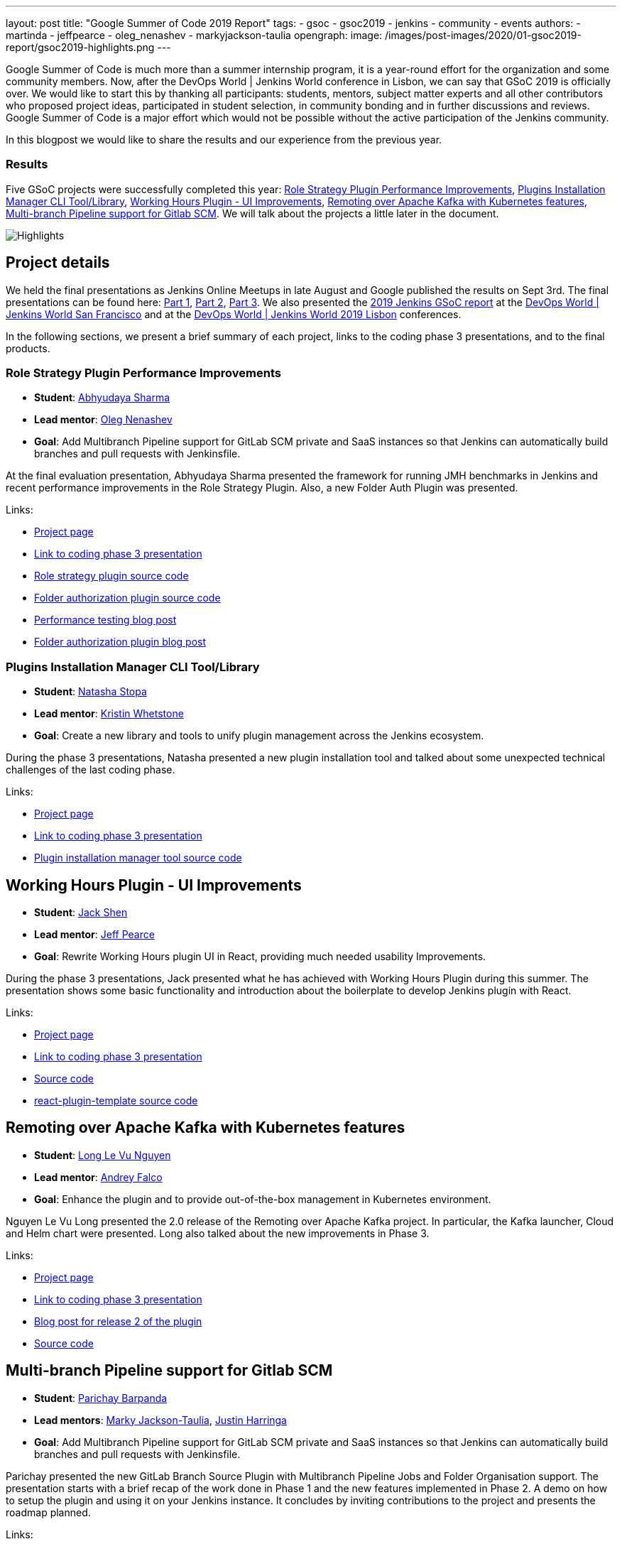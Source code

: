 ---
layout: post
title: "Google Summer of Code 2019 Report"
tags:
- gsoc
- gsoc2019
- jenkins
- community
- events
authors:
- martinda
- jeffpearce
- oleg_nenashev
- markyjackson-taulia
opengraph:
  image: /images/post-images/2020/01-gsoc2019-report/gsoc2019-highlights.png
---

Google Summer of Code is much more than a summer internship program, it is a year-round effort for the organization and some community members.
Now, after the DevOps World | Jenkins World conference in Lisbon, we can say that GSoC 2019 is officially over.
We would like to start this by thanking all participants: students, mentors, subject matter experts and all other contributors who proposed project ideas, participated in student selection, in community bonding and in further discussions and reviews.
Google Summer of Code is a major effort which would not be possible without the active participation of the Jenkins community.

In this blogpost we would like to share the results and our experience from the previous year.

=== Results

Five GSoC projects were successfully completed this year:
link:https://jenkins.io/projects/gsoc/2019/role-strategy-performance[Role Strategy Plugin Performance Improvements],
link:https://jenkins.io/projects/gsoc/2019/plugin-installation-manager-tool-cli[Plugins Installation Manager CLI Tool/Library],
link:https://jenkins.io/projects/gsoc/2019/working-hours-improvements[Working Hours Plugin - UI Improvements],
link:https://jenkins.io/projects/gsoc/2019/remoting-over-apache-kafka-docker-k8s-features[Remoting over Apache Kafka with Kubernetes features],
link:https://jenkins.io/projects/gsoc/2019/gitlab-support-for-multibranch-pipeline[Multi-branch Pipeline support for Gitlab SCM].
We will talk about the projects a little later in the document.

image::/images/post-images/2020/01-gsoc2019-report/gsoc2019-highlights.png[Highlights, role=center]

== Project details

We held the final presentations as Jenkins Online Meetups in late August and Google published the results on Sept 3rd.
The final presentations can be found here:
link:https://www.youtube.com/watch?v=g19o24uzy6c[Part 1],
link:https://www.youtube.com/watch?v=cMSbdGwGWp0[Part 2],
link:https://www.youtube.com/watch?v=41dhyFC5Iak[Part 3].
We also presented the
link:https://docs.google.com/presentation/d/e/2PACX-1vQf5RLIJXq8cPEKbCIaA4Bn3tMy5ITB4z2oGJKwLOJz_ne2AiNuSSvXi51nMDDDgA/pub?start=false&loop=false&delayms=3000[2019 Jenkins GSoC report]
at the link:https://www.cloudbees.com/devops-world/san-francisco[DevOps World | Jenkins World San Francisco]
and at the
link:https://www.previous.cloudbees.com/devops-world/lisbon[DevOps World | Jenkins World 2019 Lisbon] conferences.

In the following sections, we present a brief summary of each project, links to the coding phase 3 presentations, and to the final products.

=== Role Strategy Plugin Performance Improvements

* *Student*: link:/blog/authors/abhyudayasharma[Abhyudaya Sharma]
* *Lead mentor*: link:/blog/authors/oleg_nenashev[Oleg Nenashev]
* *Goal*: Add Multibranch Pipeline support for GitLab SCM private and SaaS instances so that Jenkins can automatically build branches and pull requests with Jenkinsfile.

At the final evaluation presentation, Abhyudaya Sharma presented the framework for running JMH benchmarks in Jenkins and recent performance improvements in the Role Strategy Plugin.
Also, a new Folder Auth Plugin was presented.

Links:

* link:https://jenkins.io/projects/gsoc/2019/role-strategy-performance[Project page]
* link:https://drive.google.com/file/d/1lAXDljWXypCq6noiqPHI-eZJqBqaSYue/view?usp=sharing[Link to coding phase 3 presentation]
* link:https://github.com/jenkinsci/role-strategy-plugin[Role strategy plugin source code]
* link:https://github.com/jenkinsci/folder-auth-plugin[Folder authorization plugin source code]
* link:https://jenkins.io/blog/2019/06/21/performance-testing-jenkins/[Performance testing blog post]
* link:https://jenkins.io/blog/2019/08/16/folder-auth-plugin/[Folder authorization plugin blog post]

=== Plugins Installation Manager CLI Tool/Library

* *Student*: link:/blog/authors/stopalopa[Natasha Stopa]
* *Lead mentor*: link:/blog/authors/kwhetstone[Kristin Whetstone]
* *Goal*: Create a new library and tools to unify plugin management across the Jenkins ecosystem.

During the phase 3 presentations, Natasha presented a new plugin installation tool and talked about some unexpected technical challenges of the last coding phase.

Links:

* link:https://jenkins.io/projects/gsoc/2019/plugin-installation-manager-tool-cli[Project page]
* link:https://docs.google.com/presentation/d/14yiudx6uJ_FEyoSnVMsRwYdSr5KqpgXcZKVenp1ebgM/[Link to coding phase 3 presentation]
* link:https://github.com/jenkinsci/plugin-installation-manager-tool[Plugin installation manager tool source code]

== Working Hours Plugin - UI Improvements

* *Student*: link:/blog/authors/jshen[Jack Shen]
* *Lead mentor*: link:/blog/authors/jeffpearce[Jeff Pearce]
* *Goal*: Rewrite Working Hours plugin UI in React, providing much needed usability Improvements.

During the phase 3 presentations, Jack presented what he has achieved with Working Hours Plugin during this summer.
The presentation shows some basic functionality and introduction about the boilerplate to develop Jenkins plugin with React.

Links:

* link:https://jenkins.io/projects/gsoc/2019/working-hours-improvements[Project page]
* link:https://docs.google.com/presentation/d/1txLbDliqsZhbKvKR7RBFLue0kvLIcoRpXpB1MthWonI/edit#slide=id.p1[Link to coding phase 3 presentation]
* link:https://github.com/jenkinsci/working-hours-plugin[Source code]
* link:https://github.com/jenkinsci/react-plugin-template[react-plugin-template source code]

== Remoting over Apache Kafka with Kubernetes features

* *Student*: link:/blog/authors/longnguyen[Long Le Vu Nguyen]
* *Lead mentor*: link:/blog/authors/afalko[Andrey Falco]
* *Goal*: Enhance the plugin and to provide out-of-the-box management in Kubernetes environment.

Nguyen Le Vu Long presented the 2.0 release of the Remoting over Apache Kafka project. In particular, the Kafka launcher, Cloud and Helm chart were presented. Long also talked about the new improvements in Phase 3.

Links:

* link:https://jenkins.io/projects/gsoc/2019/remoting-over-apache-kafka-docker-k8s-features[Project page]
* link:https://docs.google.com/presentation/d/1QMjeAt6on3RPQdjlz4SiFg8YgpJ2xNOQhfzXDWgn2AY/[Link to coding phase 3 presentation]
* link:https://jenkins.io/blog/2019/08/19/remoting-kafka-kubernetes-release-2/[Blog post for release 2 of the plugin]
* link:https://github.com/jenkinsci/remoting-kafka-plugin[Source code]

== Multi-branch Pipeline support for Gitlab SCM

* *Student*: link:/blog/authors/baymac[Parichay Barpanda]
* *Lead mentors*: link:/blog/authors/markyjackson-taulia[Marky Jackson-Taulia], link:/blog/authors/justinharringa[Justin Harringa]
* *Goal*: Add Multibranch Pipeline support for GitLab SCM private and SaaS instances so that Jenkins can automatically build branches and pull requests with Jenkinsfile.

Parichay presented the new GitLab Branch Source Plugin with Multibranch Pipeline Jobs and Folder Organisation support.
The presentation starts with a brief recap of the work done in Phase 1 and the new features implemented in Phase 2.
A demo on how to setup the plugin and using it on your Jenkins instance.
It concludes by inviting contributions to the project and presents the roadmap planned. 

Links:

* link:https://jenkins.io/projects/gsoc/2019/gitlab-support-for-multibranch-pipeline[Project page]
* link:https://docs.google.com/presentation/d/1avMoEPMf5Ksc99106fv7bGikAh17GQZJZdwUWKOzYBY/[Link to coding phase 3 presentation]
* link:https://github.com/jenkinsci/gitlab-branch-source-plugin/[Source code]

== Running the GSoC program at our organization level

Here are some of the things our organization did before and during GSoC behind the scenes.
To prepare for the influx of students, we updated all our GSoC pages and wrote down all the knowledge we accumulated over the years of running the program.
We started preparing in October 2018, long before the official start of the program.
The main objective was to address the feedback we got during GSoC 2018 retrospectives.

**Project ideas**.
We started gathering project ideas in the last months of 2018.
We prepared a link:/projects/gsoc/2019/project-ideas/[list of project ideas] in a Google doc, and we tracked ownership of each project in a table of that document.
Each project idea was further elaborated in its own Google doc.
We find that when projects get complicated during the definition phase, perhaps they are really too complicated and should not be done.

Since we wanted all the project ideas to be documented the same way, we created a template to guide the contributors.
Most of the project idea documents were written by org admins or mentors, but occasionally a student proposed a genuine idea.
We also captured contact information in that document such as GitHub and Gitter handles, and a preliminary list of potential mentors for the project.
We embedded all the project documents on our website.

**Mentor and student guidelines**.
We updated the link:https://jenkins.io/projects/gsoc/mentors/[mentor information] page with details on what we expect mentors to do during the program,
including the number of hours that are expected from mentors,
and we even have a section on preventing link:https://jenkins.io/projects/gsoc/mentors/#conflict-of-interest-prevention[conflict of interest].
When we recruit mentors, we point them to the mentor information page.

We also updated the link:https://jenkins.io/projects/gsoc/students/[student information page].
We find this is a huge time saver as every student contacting us has the same questions about joining and participating in the program.
Instead of re-explaining the program each time, we send them a link to those pages.

**Application phase**.
Students started to reach out very early on as well, many weeks before GSoC officially started.
This was very motivating.
Some students even started to work on project ideas before the official start of the program.

**Project selection**. This year the org admin team had some very difficult decisions to make.
With lots of students, lots of projects and lots of mentors, we had to request the right number of slots and try to match the projects with the most chances of success.
We were trying to form mentor teams at the same time as we were requesting the number of slots, and it was hard to get responses from all mentors in time for the deadline.
Finally we requested fewer slots than we could have filled.
When we request slots, we submit two numbers: a minimum and a maximum. The link:https://google.github.io/gsocguides/mentor/selecting-a-student#googles-selection-process[GSoC guide] states that:

* The minimum is based on the projects that are so amazing they really want to see these projects occur over the summer,
* and the maximum number should be the number of solid and amazing projects they wish to mentor over the summer.

We were awarded minimum. So we had to make very hard decisions: we had to decide between "amazing" and "solid" proposals.
For some proposals, the very outstanding ones, it’s easy.
But for the others, it’s hard.
We know we cannot make the perfect decision, and by experience, we know that some students or some mentors will not be able to complete the program due to uncontrollable life events, even for the outstanding proposals.
So we have to make the best decision knowing that some of our choices won't complete the program.

**Community Bonding**.
We have found that the link:https://developers.google.com/open-source/gsoc/resources/glossary#community_bonding_period[community bonding phase] was crucial to the success of each project.
Usually projects that don’t do well during community bonding have difficulties later on.
In order to get students involved into the community better, almost all projects were handled under umbrella of link:/sigs[Special Interest Groups] so that there were more stakeholders and communications.



**Communications**.
Every year we have students who contact mentors via personal messages.
Students, if you are reading this, please do **NOT** send us personal messages about the projects, you will not receive any preferential treatment.
Obviously, in open source we want all discussions to be public, so students have to be reminded of that regularly.
In 2019 we are using Gitter chat for most communications, but from an admin point of view this is more fragmented than mailing lists.
It is also harder to search.
Chat rooms are very convenient because they are focused, but from an admin point of view, the lack of threads in Gitter makes it hard to get an overview.
Gitter threads were added recently (Nov 2019) but do not yet work well on Android and iOS.
We adopted Zoom Meetings towards the end of the program and we are finding it easier to work with than Google Hangouts.

**Status tracking**.
Another thing that was hard was to get an overview of how all the projects were doing once they were running.
We made extensive use of Google sheets to track lists of projects and participants during the program
to rank projects and to track statuses of project phases (community bonding, coding, etc.).
It is a challenge to keep these sheets up to date, as each project involves several people and several links.
We have found it time consuming and a bit hard to keep these sheets up to date, accurate and complete, specially up until the start of the coding phase.

Perhaps some kind of objective tracking tool would help.
We used Jenkins Jira for tracking projects, with each phase representing a separate sprint.
It helped a lot for successful projects.
In our organization, we try to get everyone to beat the deadlines by a couple of days, because we know that there might be events such as power outages,
bad weather (happens even in Seattle!), or other uncontrolled interruptions, that might interfere with submitting project data.
We also know that when deadlines coincide with weekends, there is a risk that people may forget.

**Retrospective**.
At the end of our project, we also held a retrospective and captured some ideas for the future.
You can fine the notes link:https://docs.google.com/document/d/1qWeuQzMr1lGQUuirgorODwvqEXYH7RiyKkRByIed9co/edit?usp=sharing[here].
We already addressed the most important comments in our documentation and project ideas for the next year.

== Recognition

Last year, we wanted to thank everyone who participated in the program by sending swag.
This year, we collected all the mailing addresses we could and sent to everyone we could the 15-year Jenkins special edition T-shirt, and some stickers.
This was a great feel good moment.
I want to personally thank Alyssa Tong her help on setting aside the t-shirt and stickers.

image:/images/post-images/2020/01-gsoc2019-report/swag-before-shipping.jpg[width=400]

== Mentor summit

Each year Google invites two or more mentors from each organization to the Google Summer of Code Mentor Summit.
At this event hundreds of open-source project maintainers and mentors meet together and have unconference sessions targeting GSoC, community management and various tools.
This year the summit was held in Munich,
and we sent link:https://github.com/markyjackson-taulia[Marky Jackson] and link:https://github.com/oleg-nenashev[Oleg Nenashev] as representatives there.

Apart from discussing projects and sharing chocolate, we also presented Jenkins there, conducted a lightning talk and hosted the unconference session about automation bots for GitHub.
We did not make a team photo there, so try to find Oleg and Marky on this photo:

image:/images/post-images/2020/01-gsoc2019-report/gsoc2019-mentor-summit.jpg[GSoC2019 Mentor summit, role=center]

== GSoC Team at DevOps World | Jenkins World

We traditionally use GSoC organization payments and travel grants to sponsor student trips to major Jenkins-related events.
This year four students traveled to the DevOps World | Jenkins World conferences in link:https://www.cloudbees.com/devops-world/san-francisco[San-Francisco] and link:https://www.cloudbees.com/devops-world/lisbon[Lisbon].
Students presented their projects at the community booth and at the contributor summits,
and their presentations got a lot of traction in the community!

Thanks a lot to Google and CloudBees who made these trips possible.
You can find a travel report from Natasha Stopa link:/blog/2019/08/22/devops-world/[here],
more travel reports are coming soon.

image:/images/post-images/2020/01-gsoc2019-report/gsoc2019-team-jw-us.jpg[width=500]
image:/images/post-images/2020/01-gsoc2019-report/gsoc2019-team-jw-lisbon.jpg[width=500]

== Conclusion

This year, five projects were successfully completed.
We find this to be normal and in line with what we hear from other participating organizations.

Taking the time early to update our GSoC pages saved us a lot of time later because we did not have to repeat all the information every time someone contacted us.
We find that keeping track of all the mentors, the students, the projects, and the meta information is a necessary but time consuming task.
We wish we had a tool to help us do that.
Coordinating meetings and reminding participants of what needs to be accomplished for deadlines is part of the cheerleading aspect of GSoC, we need to keep doing this.

Lastly, I want to thank again all participants, we could not do this without you.
Each year we are impressed by the students who do great work and bring great contributions to the Jenkins community.

== GSoC 2020?

Yes, there will be Google Summer of Code 2020!
We plan to participate, and we are looking for project ideas, mentors and students.
Jenkins GSoC pages have been already updated towards the next year, and we invite everybody interested to join us next year!

* link:/projects/gsoc/[Main page with all contacts] 
* link:/projects/gsoc/2020/project-ideas/[GSoC 2020 Project Ideas]
* link:/blog/2019/12/20/call-for-mentors/[GSoC 2020 Call for Mentors and Project Ideas]
* Information for link:/projects/gsoc/students/[students] and link:/projects/gsoc/mentors/[mentors] 

